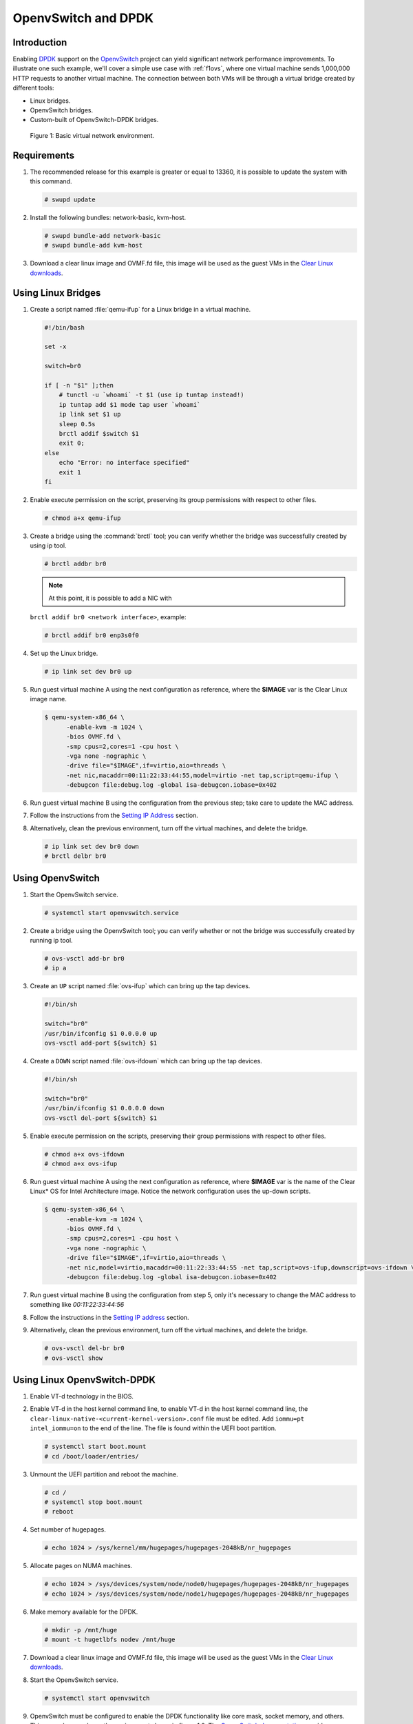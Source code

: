 .. _ac-ovs-dpdk:

OpenvSwitch and DPDK
####################

Introduction
============

Enabling `DPDK`_ support on the `OpenvSwitch`_ project can yield significant
network performance improvements. To illustrate one such example, we'll 
cover a simple use case with :ref:`f1ovs`, where one virtual machine sends
1,000,000 HTTP requests to another virtual machine.
The connection between both VMs will be through a virtual bridge created by
different tools:

- Linux bridges.
- OpenvSwitch bridges.
- Custom-built of OpenvSwitch-DPDK bridges.

.. _f1ovs:

.. figure:: _static/images/use_case.png

   Figure 1: Basic virtual network environment.

Requirements
============

#. The recommended release for this example is greater or equal to 13360,
   it is possible to update the system with this command.

   .. code-block:: bash

      # swupd update

#. Install the following bundles: network-basic, kvm-host.

   .. code-block:: bash

      # swupd bundle-add network-basic
      # swupd bundle-add kvm-host

#. Download a clear linux image and OVMF.fd file, this image will be used as
   the guest VMs in the `Clear Linux downloads`_.


Using Linux Bridges
===================

#. Create a script named :file:`qemu-ifup` for a Linux bridge in a virtual machine.

   .. code-block:: bash

      #!/bin/bash

      set -x

      switch=br0

      if [ -n "$1" ];then
          # tunctl -u `whoami` -t $1 (use ip tuntap instead!)
          ip tuntap add $1 mode tap user `whoami`
          ip link set $1 up
          sleep 0.5s
          brctl addif $switch $1
          exit 0;
      else
          echo "Error: no interface specified"
          exit 1
      fi
	
#. Enable execute permission on the script, preserving its group permissions with
   respect to other files.

   .. code-block:: bash

      # chmod a+x qemu-ifup

#. Create a bridge using the :command:`brctl` tool; you can verify whether the bridge
   was successfully created by using ip tool.

   .. code-block:: bash

      # brctl addbr br0

   .. note:: At this point, it is possible to add a NIC with
   ``brctl addif br0 <network interface>``, example:

   .. code-block:: bash

      # brctl addif br0 enp3s0f0

#. Set up the Linux bridge.

   .. code-block:: bash

      # ip link set dev br0 up

#. Run guest virtual machine A using the next configuration as reference, where
   the **$IMAGE** var is the Clear Linux image name.

   .. code-block:: bash

      $ qemu-system-x86_64 \
            -enable-kvm -m 1024 \
            -bios OVMF.fd \
            -smp cpus=2,cores=1 -cpu host \
            -vga none -nographic \
            -drive file="$IMAGE",if=virtio,aio=threads \
            -net nic,macaddr=00:11:22:33:44:55,model=virtio -net tap,script=qemu-ifup \
            -debugcon file:debug.log -global isa-debugcon.iobase=0x402

#. Run guest virtual machine B using the configuration from the previous step; 
   take care to update the MAC address.

#. Follow the instructions from the `Setting IP Address`_ section.

#. Alternatively, clean the previous environment, turn off the virtual machines,
   and delete the bridge.

   .. code-block:: bash

      # ip link set dev br0 down
      # brctl delbr br0

Using OpenvSwitch
=================

#. Start the OpenvSwitch service.

   .. code-block:: bash

      # systemctl start openvswitch.service

#. Create a bridge using the OpenvSwitch tool; you can verify whether or not the
   bridge was successfully created by running ip tool.

   .. code-block:: bash

      # ovs-vsctl add-br br0
      # ip a

#. Create an ``UP`` script named :file:`ovs-ifup` which can bring up the tap devices.

   .. code-block:: bash

      #!/bin/sh

      switch="br0"
      /usr/bin/ifconfig $1 0.0.0.0 up
      ovs-vsctl add-port ${switch} $1

#. Create a ``DOWN`` script named :file:`ovs-ifdown` which can bring up the tap devices.

   .. code-block:: bash

      #!/bin/sh

      switch="br0"
      /usr/bin/ifconfig $1 0.0.0.0 down
      ovs-vsctl del-port ${switch} $1


#. Enable execute permission on the scripts, preserving their group permissions
   with respect to other files.

   .. code-block:: bash

      # chmod a+x ovs-ifdown
      # chmod a+x ovs-ifup

#. Run guest virtual machine A using the next configuration as reference, where
   **$IMAGE** var is the name of the Clear Linux* OS for Intel Architecture image. 
   Notice the network configuration uses the up-down scripts.

   .. code-block:: bash

      $ qemu-system-x86_64 \
            -enable-kvm -m 1024 \
            -bios OVMF.fd \
            -smp cpus=2,cores=1 -cpu host \
            -vga none -nographic \
            -drive file="$IMAGE",if=virtio,aio=threads \
            -net nic,model=virtio,macaddr=00:11:22:33:44:55 -net tap,script=ovs-ifup,downscript=ovs-ifdown \
            -debugcon file:debug.log -global isa-debugcon.iobase=0x402

#. Run guest virtual machine B using the configuration from step 5, only
   it's necessary to change the MAC address to something like *00:11:22:33:44:56*

#. Follow the instructions in the `Setting IP address`_ section.

#. Alternatively, clean the previous environment, turn off the virtual machines,
   and delete the bridge.

   .. code-block:: bash

      # ovs-vsctl del-br br0
      # ovs-vsctl show

Using Linux OpenvSwitch-DPDK
============================

#. Enable VT-d technology in the BIOS.

#. Enable VT-d in the host kernel command line, to enable VT-d in the host kernel
   command line, the ``clear-linux-native-<current-kernel-version>.conf``
   file must be edited. Add ``iommu=pt intel_iommu=on`` to the end of the line.
   The file is found within the UEFI boot partition.

   .. code-block:: bash

      # systemctl start boot.mount
      # cd /boot/loader/entries/

#. Unmount the UEFI partition and reboot the machine.
   
   .. code-block:: bash

      # cd /
      # systemctl stop boot.mount
      # reboot
    
#. Set number of hugepages.

   .. code-block:: bash

      # echo 1024 > /sys/kernel/mm/hugepages/hugepages-2048kB/nr_hugepages

#. Allocate pages on NUMA machines.

   .. code-block:: bash

      # echo 1024 > /sys/devices/system/node/node0/hugepages/hugepages-2048kB/nr_hugepages
      # echo 1024 > /sys/devices/system/node/node1/hugepages/hugepages-2048kB/nr_hugepages

#. Make memory available for the DPDK.

   .. code-block:: bash

      # mkdir -p /mnt/huge
      # mount -t hugetlbfs nodev /mnt/huge

#. Download a clear linux image and OVMF.fd file, this image will be used as
   the guest VMs in the `Clear Linux downloads`_.

#. Start the OpenvSwitch service.

   .. code-block:: bash

      # systemctl start openvswitch

#. OpenvSwitch must be configured to enable the DPDK functionality like core
   mask, socket memory, and others. This example reproduces the environment
   shown in figure 1.0. The `OpenvSwitch documentation`_ provides additional
   information about DPDK configuration.

   .. code-block:: bash

      # ovs-vsctl --no-wait init
      # ovs-vsctl --no-wait set Open_vSwitch . other_config:dpdk-lcore-mask=0x2
      # ovs-vsctl --no-wait set Open_vSwitch . other_config:dpdk-socket-mem=2048
      # ovs-vsctl --no-wait set Open_vSwitch . other_config:dpdk-init=true

#. Restart the OpenvSwitch service in order to update the new DPDK configuration.

   .. code-block:: bash

      # systemctl restart openvswitch

#. Create a virtual bridge using openvswitch.
   
   .. code-block:: bash

      # ovs-vsctl add-br br0 -- set bridge br0 datapath_type=netdev

#. Add the vhost-dpdk ports to the bridge.
   
   .. code-block:: bash

      # ovs-vsctl add-port br0 vhost-user1 -- set Interface vhost-user1 type=dpdkvhostuser
      # ovs-vsctl add-port br0 vhost-user2 -- set Interface vhost-user2 type=dpdkvhostuser

#. Run guest virtual machine A using the next configuration as reference, where
   **$IMAGE** var is the name of the Clear Linux* OS for Intel Architecture image.

   .. code-block:: bash

      $ qemu-system-x86_64 \
          -enable-kvm -m 1024 \
          -bios OVMF.fd \
          -smp 4 -cpu host \
          -vga none -nographic \
          -drive file="$IMAGE",if=virtio,aio=threads \
          -chardev socket,id=char1,path=/run/openvswitch/vhost-user1 \
          -netdev type=vhost-user,id=mynet1,chardev=char1,vhostforce \
          -device virtio-net-pci,mac=00:00:00:00:00:01,netdev=mynet1 \
          -object memory-backend-file,id=mem,size=1024M,mem-path=/dev/ hugepages,share=on \
          -numa node,memdev=mem -mem-prealloc \
          -debugcon file:debug.log -global isa-debugcon.iobase=0x402

#. Run guest virtual machine B, use the configuration from the previous step; 
   simply change the MAC address and the port socket. You can use 00:00:00:00:00:02 as a 
   MAC address and vhost-user2 as a socket.

#. Follow the instructions from the `Setting IP address`_ section.



.. _Setting IP address:

Setting IP address
==================

#. Set an IP address to virtual machine for virtual machine A:
   
   .. code-block:: bash

      # ip addr add dev enp0s2 10.0.0.5/24

   for virtual machine B:

   .. code-block:: bash

      # ip addr add dev enp0s2 10.0.0.6/24

#. Check if there is communication between both virtual machines using ping tool.

#. Verify that Apache service is running:

   .. code-block:: bash

      # systemctl status httpd.service
      # systemctl start httpd.service 

   Start httpd service only if it is inactive. Use apache benchmark to get
   information about the network performance between both virtual machines.

   .. code-block:: bash

      # ab -n 1000000 -c 100 http://10.0.0.6/


.. _DPDK: http://dpdk.org/
.. _kvm: https://download.clearlinux.org/releases/
.. _Clear Linux downloads: https://download.clearlinux.org/image/
.. _OpenvSwitch: http://openvswitch.org/
.. _OpenvSwitch documentation: http://docs.openvswitch.org/en/latest/
